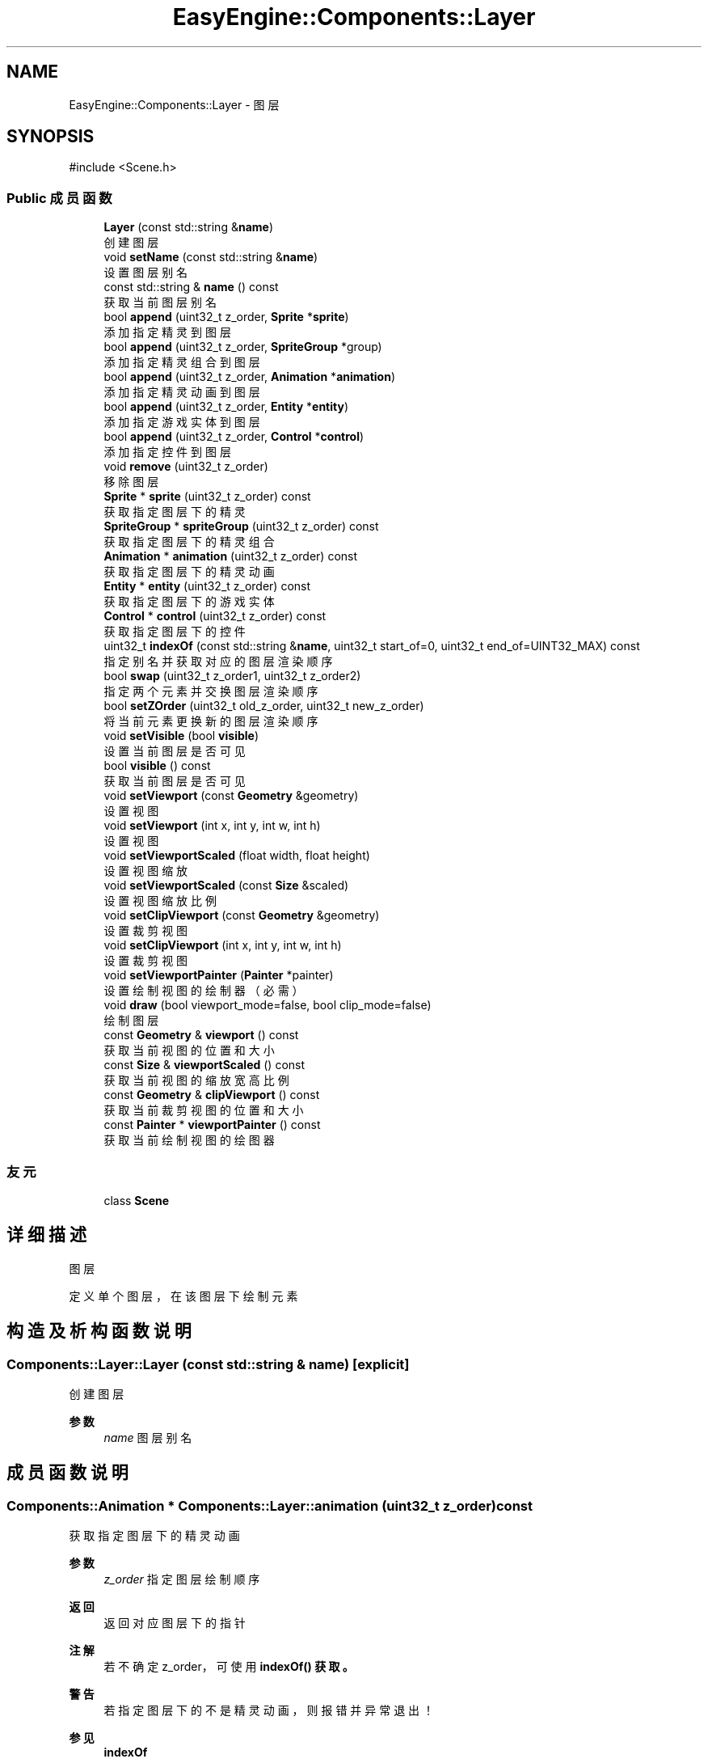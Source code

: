 .TH "EasyEngine::Components::Layer" 3 "Version 1.0.1-beta" "Easy Engine" \" -*- nroff -*-
.ad l
.nh
.SH NAME
EasyEngine::Components::Layer \- 图层  

.SH SYNOPSIS
.br
.PP
.PP
\fR#include <Scene\&.h>\fP
.SS "Public 成员函数"

.in +1c
.ti -1c
.RI "\fBLayer\fP (const std::string &\fBname\fP)"
.br
.RI "创建图层 "
.ti -1c
.RI "void \fBsetName\fP (const std::string &\fBname\fP)"
.br
.RI "设置图层别名 "
.ti -1c
.RI "const std::string & \fBname\fP () const"
.br
.RI "获取当前图层别名 "
.ti -1c
.RI "bool \fBappend\fP (uint32_t z_order, \fBSprite\fP *\fBsprite\fP)"
.br
.RI "添加指定精灵到图层 "
.ti -1c
.RI "bool \fBappend\fP (uint32_t z_order, \fBSpriteGroup\fP *group)"
.br
.RI "添加指定精灵组合到图层 "
.ti -1c
.RI "bool \fBappend\fP (uint32_t z_order, \fBAnimation\fP *\fBanimation\fP)"
.br
.RI "添加指定精灵动画到图层 "
.ti -1c
.RI "bool \fBappend\fP (uint32_t z_order, \fBEntity\fP *\fBentity\fP)"
.br
.RI "添加指定游戏实体到图层 "
.ti -1c
.RI "bool \fBappend\fP (uint32_t z_order, \fBControl\fP *\fBcontrol\fP)"
.br
.RI "添加指定控件到图层 "
.ti -1c
.RI "void \fBremove\fP (uint32_t z_order)"
.br
.RI "移除图层 "
.ti -1c
.RI "\fBSprite\fP * \fBsprite\fP (uint32_t z_order) const"
.br
.RI "获取指定图层下的精灵 "
.ti -1c
.RI "\fBSpriteGroup\fP * \fBspriteGroup\fP (uint32_t z_order) const"
.br
.RI "获取指定图层下的精灵组合 "
.ti -1c
.RI "\fBAnimation\fP * \fBanimation\fP (uint32_t z_order) const"
.br
.RI "获取指定图层下的精灵动画 "
.ti -1c
.RI "\fBEntity\fP * \fBentity\fP (uint32_t z_order) const"
.br
.RI "获取指定图层下的游戏实体 "
.ti -1c
.RI "\fBControl\fP * \fBcontrol\fP (uint32_t z_order) const"
.br
.RI "获取指定图层下的控件 "
.ti -1c
.RI "uint32_t \fBindexOf\fP (const std::string &\fBname\fP, uint32_t start_of=0, uint32_t end_of=UINT32_MAX) const"
.br
.RI "指定别名并获取对应的图层渲染顺序 "
.ti -1c
.RI "bool \fBswap\fP (uint32_t z_order1, uint32_t z_order2)"
.br
.RI "指定两个元素并交换图层渲染顺序 "
.ti -1c
.RI "bool \fBsetZOrder\fP (uint32_t old_z_order, uint32_t new_z_order)"
.br
.RI "将当前元素更换新的图层渲染顺序 "
.ti -1c
.RI "void \fBsetVisible\fP (bool \fBvisible\fP)"
.br
.RI "设置当前图层是否可见 "
.ti -1c
.RI "bool \fBvisible\fP () const"
.br
.RI "获取当前图层是否可见 "
.ti -1c
.RI "void \fBsetViewport\fP (const \fBGeometry\fP &geometry)"
.br
.RI "设置视图 "
.ti -1c
.RI "void \fBsetViewport\fP (int x, int y, int w, int h)"
.br
.RI "设置视图 "
.ti -1c
.RI "void \fBsetViewportScaled\fP (float width, float height)"
.br
.RI "设置视图缩放 "
.ti -1c
.RI "void \fBsetViewportScaled\fP (const \fBSize\fP &scaled)"
.br
.RI "设置视图缩放比例 "
.ti -1c
.RI "void \fBsetClipViewport\fP (const \fBGeometry\fP &geometry)"
.br
.RI "设置裁剪视图 "
.ti -1c
.RI "void \fBsetClipViewport\fP (int x, int y, int w, int h)"
.br
.RI "设置裁剪视图 "
.ti -1c
.RI "void \fBsetViewportPainter\fP (\fBPainter\fP *painter)"
.br
.RI "设置绘制视图的绘制器（必需） "
.ti -1c
.RI "void \fBdraw\fP (bool viewport_mode=false, bool clip_mode=false)"
.br
.RI "绘制图层 "
.ti -1c
.RI "const \fBGeometry\fP & \fBviewport\fP () const"
.br
.RI "获取当前视图的位置和大小 "
.ti -1c
.RI "const \fBSize\fP & \fBviewportScaled\fP () const"
.br
.RI "获取当前视图的缩放宽高比例 "
.ti -1c
.RI "const \fBGeometry\fP & \fBclipViewport\fP () const"
.br
.RI "获取当前裁剪视图的位置和大小 "
.ti -1c
.RI "const \fBPainter\fP * \fBviewportPainter\fP () const"
.br
.RI "获取当前绘制视图的绘图器 "
.in -1c
.SS "友元"

.in +1c
.ti -1c
.RI "class \fBScene\fP"
.br
.in -1c
.SH "详细描述"
.PP 
图层 

定义单个图层，在该图层下绘制元素 
.SH "构造及析构函数说明"
.PP 
.SS "Components::Layer::Layer (const std::string & name)\fR [explicit]\fP"

.PP
创建图层 
.PP
\fB参数\fP
.RS 4
\fIname\fP 图层别名 
.RE
.PP

.SH "成员函数说明"
.PP 
.SS "\fBComponents::Animation\fP * Components::Layer::animation (uint32_t z_order) const"

.PP
获取指定图层下的精灵动画 
.PP
\fB参数\fP
.RS 4
\fIz_order\fP 指定图层绘制顺序 
.RE
.PP
\fB返回\fP
.RS 4
返回对应图层下的指针 
.RE
.PP
\fB注解\fP
.RS 4
若不确定 z_order， 可使用 \fR\fBindexOf()\fP\fP 获取。 
.RE
.PP
\fB警告\fP
.RS 4
若指定图层下的不是精灵动画，则报错并异常退出！ 
.RE
.PP
\fB参见\fP
.RS 4
\fBindexOf\fP 

.PP
\fBremove\fP 
.RE
.PP

.SS "bool EasyEngine::Components::Layer::append (uint32_t z_order, \fBAnimation\fP * animation)"

.PP
添加指定精灵动画到图层 
.PP
\fB参数\fP
.RS 4
\fIz_order\fP 绘制顺序（数字越大，显示最先） 
.br
\fIsprite\fP 指定精灵动画 
.RE
.PP
\fB返回\fP
.RS 4
是否成功添加到图层 
.RE
.PP
\fB参见\fP
.RS 4
\fBAnimation\fP 

.PP
\fBanimation\fP 

.PP
\fBremove\fP 
.RE
.PP

.SS "bool EasyEngine::Components::Layer::append (uint32_t z_order, \fBControl\fP * control)"

.PP
添加指定控件到图层 
.PP
\fB参数\fP
.RS 4
\fIz_order\fP 绘制顺序（数字越大，显示最先） 
.br
\fIsprite\fP 指定控件 
.RE
.PP
\fB返回\fP
.RS 4
是否成功添加到图层 
.RE
.PP
\fB参见\fP
.RS 4
\fBControl\fP 

.PP
\fBcontrol\fP 

.PP
\fBremove\fP 
.RE
.PP

.SS "bool EasyEngine::Components::Layer::append (uint32_t z_order, \fBEntity\fP * entity)"

.PP
添加指定游戏实体到图层 
.PP
\fB参数\fP
.RS 4
\fIz_order\fP 绘制顺序（数字越大，显示最先） 
.br
\fIsprite\fP 指定游戏实体 
.RE
.PP
\fB返回\fP
.RS 4
是否成功添加到图层 
.RE
.PP
\fB参见\fP
.RS 4
\fBEntity\fP 

.PP
\fBentity\fP 

.PP
\fBremove\fP 
.RE
.PP

.SS "bool EasyEngine::Components::Layer::append (uint32_t z_order, \fBSprite\fP * sprite)"

.PP
添加指定精灵到图层 
.PP
\fB参数\fP
.RS 4
\fIz_order\fP 绘制顺序（数字越大，显示最先） 
.br
\fIsprite\fP 指定精灵 
.RE
.PP
\fB返回\fP
.RS 4
是否成功添加到图层 
.RE
.PP
\fB参见\fP
.RS 4
\fBSprite\fP 

.PP
\fBsprite\fP 

.PP
\fBremove\fP 
.RE
.PP

.SS "bool EasyEngine::Components::Layer::append (uint32_t z_order, \fBSpriteGroup\fP * group)"

.PP
添加指定精灵组合到图层 
.PP
\fB参数\fP
.RS 4
\fIz_order\fP 绘制顺序（数字越大，显示最先） 
.br
\fIsprite\fP 指定精灵组合 
.RE
.PP
\fB返回\fP
.RS 4
是否成功添加到图层 
.RE
.PP
\fB参见\fP
.RS 4
\fBSpriteGroup\fP 

.PP
\fBspriteGroup\fP 

.PP
\fBremove\fP 
.RE
.PP

.SS "\fBComponents::Control\fP * Components::Layer::control (uint32_t z_order) const"

.PP
获取指定图层下的控件 
.PP
\fB参数\fP
.RS 4
\fIz_order\fP 指定图层绘制顺序 
.RE
.PP
\fB返回\fP
.RS 4
返回对应图层下的指针 
.RE
.PP
\fB注解\fP
.RS 4
若不确定 z_order， 可使用 \fR\fBindexOf()\fP\fP 获取。 
.RE
.PP
\fB警告\fP
.RS 4
若指定图层下的不是控件，则报错并异常退出！ 
.RE
.PP
\fB参见\fP
.RS 4
\fBindexOf\fP 

.PP
\fBremove\fP 
.RE
.PP

.SS "void Components::Layer::draw (bool viewport_mode = \fRfalse\fP, bool clip_mode = \fRfalse\fP)"

.PP
绘制图层 
.PP
\fB参数\fP
.RS 4
\fIviewport_mode\fP 是否使用视图（需调用 \fR\fBsetViewport()\fP\fP） 
.br
\fIclip_mode\fP 是否使用裁剪视图（需调用 \fR\fBsetClipViewport()\fP\fP） 
.RE
.PP
\fB注解\fP
.RS 4
执行此函数前，若 \fRviewport_mode\fP 或 \fRclip_mode\fP 为 \fRtrue\fP， 

.PP
还需调用 \fR\fBsetViewportPainter()\fP\fP 才能生效！
.RE
.PP
执行后，这将会按照图层的渲染顺序依次绘制！\fRz_order\fP 越大，渲染越靠后，显示最靠前！ 
.SS "\fBComponents::Entity\fP * Components::Layer::entity (uint32_t z_order) const"

.PP
获取指定图层下的游戏实体 
.PP
\fB参数\fP
.RS 4
\fIz_order\fP 指定图层绘制顺序 
.RE
.PP
\fB返回\fP
.RS 4
返回对应图层下的指针 
.RE
.PP
\fB注解\fP
.RS 4
若不确定 z_order， 可使用 \fR\fBindexOf()\fP\fP 获取。 
.RE
.PP
\fB警告\fP
.RS 4
若指定图层下的不是游戏实体，则报错并异常退出！ 
.RE
.PP
\fB参见\fP
.RS 4
\fBindexOf\fP 

.PP
\fBremove\fP 
.RE
.PP

.SS "uint32_t Components::Layer::indexOf (const std::string & name, uint32_t start_of = \fR0\fP, uint32_t end_of = \fRUINT32_MAX\fP) const"

.PP
指定别名并获取对应的图层渲染顺序 
.PP
\fB参数\fP
.RS 4
\fIname\fP 指定别名（可能是精灵、精灵组合、精灵动画等） 
.br
\fIstart_of\fP 指定从第几个图层渲染顺序开始 
.br
\fIend_of\fP 指定从第几个图层渲染顺序结束 
.RE
.PP
\fB返回\fP
.RS 4
获取对应的渲染顺序 
.RE
.PP
\fB参见\fP
.RS 4
\fBsprite\fP 

.PP
\fBspriteGroup\fP 

.PP
\fBanimation\fP 

.PP
\fBentity\fP 

.PP
\fBcontrol\fP 

.PP
\fBremove\fP 

.PP
\fBswap\fP 

.PP
\fBsetZOrder\fP 
.RE
.PP

.SS "void Components::Layer::remove (uint32_t z_order)"

.PP
移除图层 
.PP
\fB参数\fP
.RS 4
\fIz_order\fP 指定图层绘制顺序 
.RE
.PP
\fB注解\fP
.RS 4
若不确定 z_order， 可使用 \fR\fBindexOf()\fP\fP 获取。 
.RE
.PP
\fB参见\fP
.RS 4
\fBindexOf\fP 
.RE
.PP

.SS "void Components::Layer::setClipViewport (const \fBGeometry\fP & geometry)"

.PP
设置裁剪视图 
.PP
\fB参数\fP
.RS 4
\fIgeometry\fP 指定位置、大小
.RE
.PP
\fB注解\fP
.RS 4
仅在原有的基础上进行裁剪，这不会发生任何的改变！ 
.RE
.PP

.SS "void Components::Layer::setClipViewport (int x, int y, int w, int h)"

.PP
设置裁剪视图 
.PP
\fB参数\fP
.RS 4
\fIx\fP 指定位置横坐标 
.br
\fIy\fP 指定位置纵坐标 
.br
\fIw\fP 指定宽度 
.br
\fIh\fP 指定高度
.RE
.PP
\fB注解\fP
.RS 4
仅在原有的基础上进行裁剪，这不会发生任何的改变！ 
.RE
.PP

.SS "void Components::Layer::setName (const std::string & name)"

.PP
设置图层别名 
.PP
\fB参数\fP
.RS 4
\fIname\fP 新的图层名 
.RE
.PP

.SS "void Components::Layer::setViewport (const \fBGeometry\fP & geometry)"

.PP
设置视图 
.PP
\fB参数\fP
.RS 4
\fIgeometry\fP 指定其位置、大小
.RE
.PP
决定了图层绘制的区域 
.PP
\fB注解\fP
.RS 4
视图影响了所有元素所在的位置 
.RE
.PP

.SS "void Components::Layer::setViewport (int x, int y, int w, int h)"

.PP
设置视图 
.PP
\fB参数\fP
.RS 4
\fIx\fP 指定位置横坐标 
.br
\fIy\fP 指定位置纵坐标 
.br
\fIw\fP 指定宽度 
.br
\fIh\fP 指定高度
.RE
.PP
决定了图层绘制的区域 
.PP
\fB注解\fP
.RS 4
视图影响了所有元素所在的位置 
.RE
.PP

.SS "void Components::Layer::setViewportPainter (\fBPainter\fP * painter)"

.PP
设置绘制视图的绘制器（必需） 
.PP
\fB参数\fP
.RS 4
\fIpainter\fP 指定绘制器
.RE
.PP
\fB注解\fP
.RS 4
必需设置，否则即便设置视图大小位置，也是无用！ 
.RE
.PP

.SS "void Components::Layer::setViewportScaled (const \fBSize\fP & scaled)"

.PP
设置视图缩放比例 
.PP
\fB参数\fP
.RS 4
\fIscaled\fP 尺寸比例（按照 1:1 比例调整） 
.RE
.PP

.SS "void Components::Layer::setViewportScaled (float width, float height)"

.PP
设置视图缩放 
.PP
\fB参数\fP
.RS 4
\fIwidth\fP 宽度比例（注：此处并非调整视图的宽度） 
.br
\fIheight\fP 高度比例（注：此处并非调整视图的高度） 
.RE
.PP

.SS "void Components::Layer::setVisible (bool visible)"

.PP
设置当前图层是否可见 
.PP
\fB参数\fP
.RS 4
\fIvisible\fP 指定是否可见 
.RE
.PP

.SS "bool Components::Layer::setZOrder (uint32_t old_z_order, uint32_t new_z_order)"

.PP
将当前元素更换新的图层渲染顺序 
.PP
\fB参数\fP
.RS 4
\fIold_z_order\fP 指定原先的图层渲染顺序 
.br
\fInew_z_order\fP 新的图层渲染顺序 
.RE
.PP
\fB返回\fP
.RS 4
返回是否成功更换图层渲染顺序 
.RE
.PP
\fB参见\fP
.RS 4
\fBindexOf\fP 

.PP
\fBswap\fP 
.RE
.PP

.SS "\fBComponents::Sprite\fP * Components::Layer::sprite (uint32_t z_order) const"

.PP
获取指定图层下的精灵 
.PP
\fB参数\fP
.RS 4
\fIz_order\fP 指定图层绘制顺序 
.RE
.PP
\fB返回\fP
.RS 4
返回对应图层下的指针 
.RE
.PP
\fB注解\fP
.RS 4
若不确定 z_order， 可使用 \fR\fBindexOf()\fP\fP 获取。 
.RE
.PP
\fB警告\fP
.RS 4
若指定图层下的不是精灵，则报错并异常退出！ 
.RE
.PP
\fB参见\fP
.RS 4
\fBindexOf\fP 

.PP
\fBremove\fP 
.RE
.PP

.SS "\fBComponents::SpriteGroup\fP * Components::Layer::spriteGroup (uint32_t z_order) const"

.PP
获取指定图层下的精灵组合 
.PP
\fB参数\fP
.RS 4
\fIz_order\fP 指定图层绘制顺序 
.RE
.PP
\fB返回\fP
.RS 4
返回对应图层下的指针 
.RE
.PP
\fB注解\fP
.RS 4
若不确定 z_order， 可使用 \fR\fBindexOf()\fP\fP 获取。 
.RE
.PP
\fB警告\fP
.RS 4
若指定图层下的不是精灵组合，则报错并异常退出！ 
.RE
.PP
\fB参见\fP
.RS 4
\fBindexOf\fP 

.PP
\fBremove\fP 
.RE
.PP

.SS "bool Components::Layer::swap (uint32_t z_order1, uint32_t z_order2)"

.PP
指定两个元素并交换图层渲染顺序 
.PP
\fB参数\fP
.RS 4
\fIz_order1\fP 指定第一个 
.br
\fIz_order2\fP 指定第二个 
.RE
.PP
\fB参见\fP
.RS 4
\fBindexOf\fP 

.PP
\fBsetZOrder\fP 
.RE
.PP


.SH "作者"
.PP 
由 Doyxgen 通过分析 Easy Engine 的 源代码自动生成\&.
